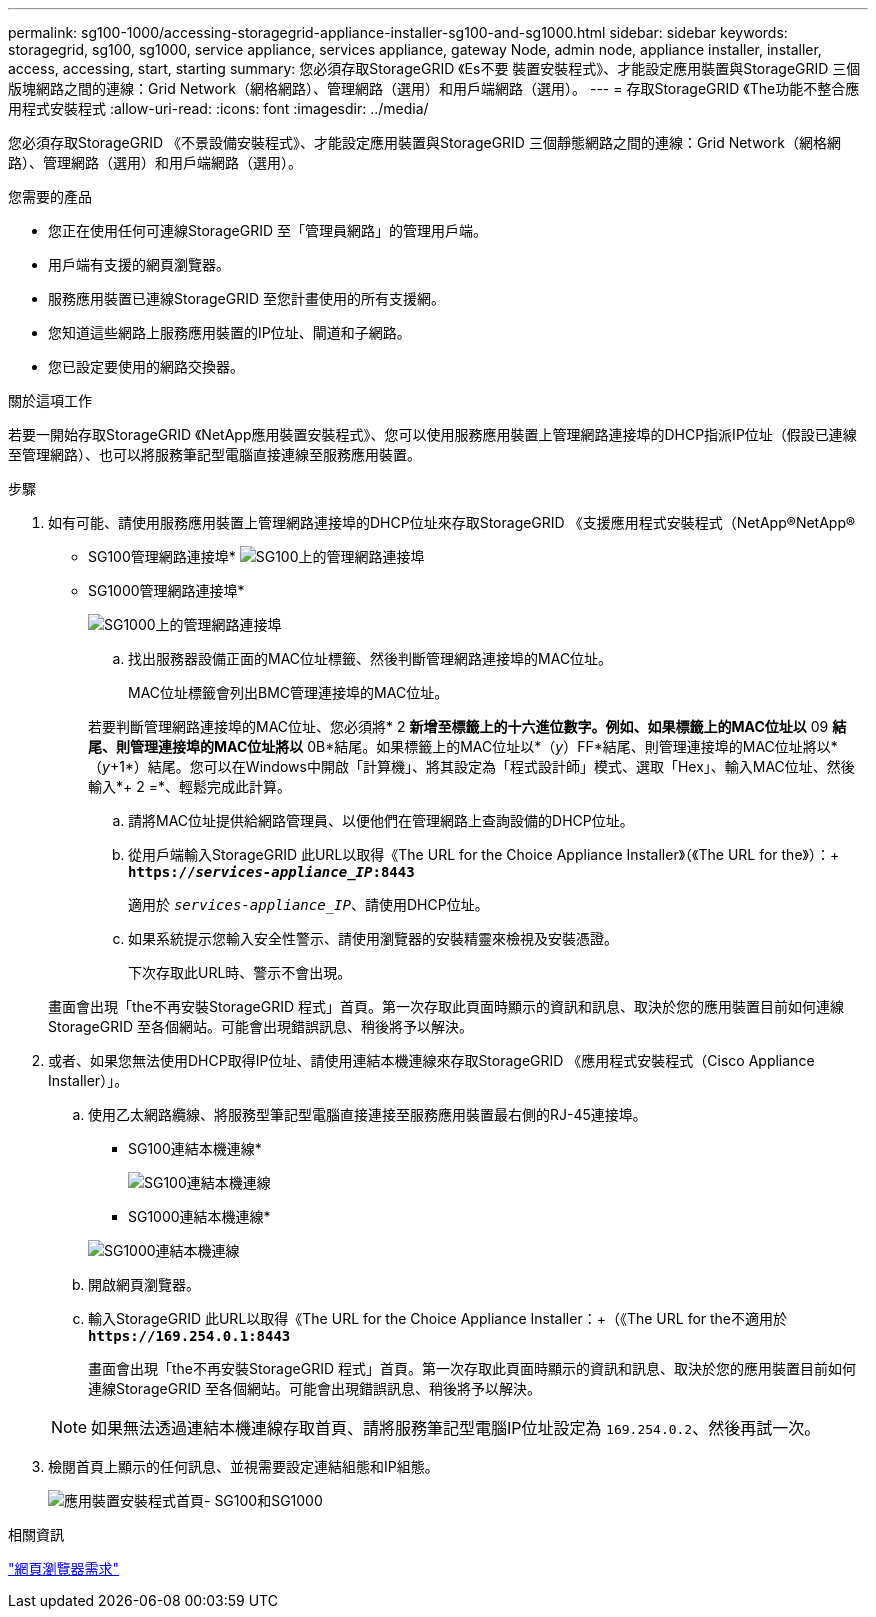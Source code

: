 ---
permalink: sg100-1000/accessing-storagegrid-appliance-installer-sg100-and-sg1000.html 
sidebar: sidebar 
keywords: storagegrid, sg100, sg1000, service appliance, services appliance, gateway Node, admin node, appliance installer, installer, access, accessing, start, starting 
summary: 您必須存取StorageGRID 《Es不要 裝置安裝程式》、才能設定應用裝置與StorageGRID 三個版塊網路之間的連線：Grid Network（網格網路）、管理網路（選用）和用戶端網路（選用）。 
---
= 存取StorageGRID 《The功能不整合應用程式安裝程式
:allow-uri-read: 
:icons: font
:imagesdir: ../media/


[role="lead"]
您必須存取StorageGRID 《不景設備安裝程式》、才能設定應用裝置與StorageGRID 三個靜態網路之間的連線：Grid Network（網格網路）、管理網路（選用）和用戶端網路（選用）。

.您需要的產品
* 您正在使用任何可連線StorageGRID 至「管理員網路」的管理用戶端。
* 用戶端有支援的網頁瀏覽器。
* 服務應用裝置已連線StorageGRID 至您計畫使用的所有支援網。
* 您知道這些網路上服務應用裝置的IP位址、閘道和子網路。
* 您已設定要使用的網路交換器。


.關於這項工作
若要一開始存取StorageGRID 《NetApp應用裝置安裝程式》、您可以使用服務應用裝置上管理網路連接埠的DHCP指派IP位址（假設已連線至管理網路）、也可以將服務筆記型電腦直接連線至服務應用裝置。

.步驟
. 如有可能、請使用服務應用裝置上管理網路連接埠的DHCP位址來存取StorageGRID 《支援應用程式安裝程式（NetApp®NetApp®
+
* SG100管理網路連接埠* image:../media/sg100_admin_network_port.png["SG100上的管理網路連接埠"]

+
* SG1000管理網路連接埠*

+
image::../media/sg1000_admin_network_port.png[SG1000上的管理網路連接埠]

+
.. 找出服務器設備正面的MAC位址標籤、然後判斷管理網路連接埠的MAC位址。
+
MAC位址標籤會列出BMC管理連接埠的MAC位址。

+
若要判斷管理網路連接埠的MAC位址、您必須將* 2 *新增至標籤上的十六進位數字。例如、如果標籤上的MAC位址以* 09 *結尾、則管理連接埠的MAC位址將以* 0B*結尾。如果標籤上的MAC位址以*（_y_）FF*結尾、則管理連接埠的MAC位址將以*（_y_+1*）結尾。您可以在Windows中開啟「計算機」、將其設定為「程式設計師」模式、選取「Hex」、輸入MAC位址、然後輸入*+ 2 =*、輕鬆完成此計算。

.. 請將MAC位址提供給網路管理員、以便他們在管理網路上查詢設備的DHCP位址。
.. 從用戶端輸入StorageGRID 此URL以取得《The URL for the Choice Appliance Installer》（《The URL for the》）：+
`*https://_services-appliance_IP_:8443*`
+
適用於 `_services-appliance_IP_`、請使用DHCP位址。

.. 如果系統提示您輸入安全性警示、請使用瀏覽器的安裝精靈來檢視及安裝憑證。
+
下次存取此URL時、警示不會出現。

+
畫面會出現「the不再安裝StorageGRID 程式」首頁。第一次存取此頁面時顯示的資訊和訊息、取決於您的應用裝置目前如何連線StorageGRID 至各個網站。可能會出現錯誤訊息、稍後將予以解決。



. 或者、如果您無法使用DHCP取得IP位址、請使用連結本機連線來存取StorageGRID 《應用程式安裝程式（Cisco Appliance Installer）」。
+
.. 使用乙太網路纜線、將服務型筆記型電腦直接連接至服務應用裝置最右側的RJ-45連接埠。
+
* SG100連結本機連線*

+
image::../media/sg100_link_local_port.png[SG100連結本機連線]

+
* SG1000連結本機連線*

+
image::../media/sg1000_link_local_port.png[SG1000連結本機連線]

.. 開啟網頁瀏覽器。
.. 輸入StorageGRID 此URL以取得《The URL for the Choice Appliance Installer：+（《The URL for the不適用於
`*\https://169.254.0.1:8443*`
+
畫面會出現「the不再安裝StorageGRID 程式」首頁。第一次存取此頁面時顯示的資訊和訊息、取決於您的應用裝置目前如何連線StorageGRID 至各個網站。可能會出現錯誤訊息、稍後將予以解決。

+

NOTE: 如果無法透過連結本機連線存取首頁、請將服務筆記型電腦IP位址設定為 `169.254.0.2`、然後再試一次。



. 檢閱首頁上顯示的任何訊息、並視需要設定連結組態和IP組態。
+
image::../media/appliance_installer_home_services_appliance.png[應用裝置安裝程式首頁- SG100和SG1000]



.相關資訊
link:web-browser-requirements.html["網頁瀏覽器需求"]
